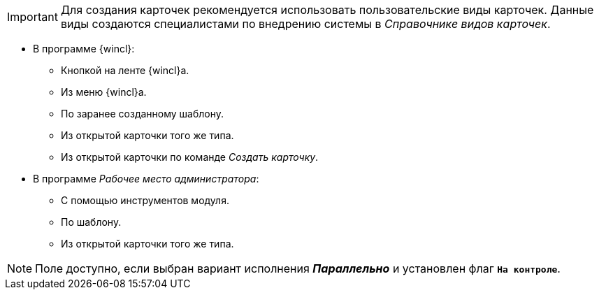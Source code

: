 



//tag::user-kinds[]
[IMPORTANT]
====
Для создания карточек рекомендуется использовать пользовательские виды карточек. Данные виды создаются специалистами по внедрению системы в _Справочнике видов карточек_.
====
//end::user-kinds[]

//tag::create[]
* В программе {wincl}:
** Кнопкой на ленте {wincl}а.
** Из меню {wincl}а.
** По заранее созданному шаблону.
** Из открытой карточки того же типа.
** Из открытой карточки по команде _Создать карточку_.
* В программе _Рабочее место администратора_:
** С помощью инструментов модуля.
** По шаблону.
** Из открытой карточки того же типа.
//end::create[]

//tag::available[]
NOTE: Поле доступно, если выбран вариант исполнения *_Параллельно_* и установлен флаг `*На контроле*`.
//end::available[]